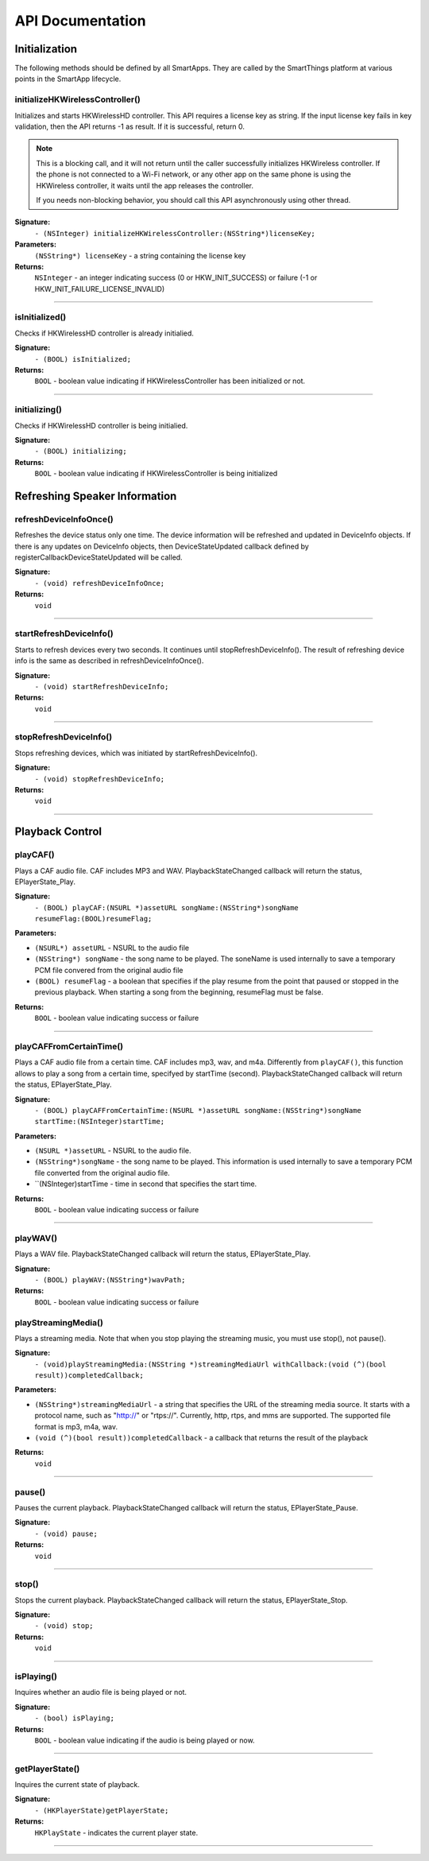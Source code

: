 .. _smartapp_ref:

API Documentation
===================


Initialization
------------------

The following methods should be defined by all SmartApps. They are called by the SmartThings platform at various points in the SmartApp lifecycle.

initializeHKWirelessController()
~~~~~~~~~~~~~~~~~~~~~~~~~~~~~~~~~~~~~~~~~~~~~~~~~~~~~~~~~~~~~~~~~~~~~

Initializes and starts HKWirelessHD controller. This API requires a license key as string. If the input license key fails in key validation, then the API returns -1 as result. If it is successful, return 0.

.. note::
	This is a blocking call, and it will not return until the caller successfully initializes HKWireless controller. If the phone is not connected to a Wi-Fi network, or any other app on the same phone is using the HKWireless controller, it waits until the app releases the controller.

	If you needs non-blocking behavior, you should call this API asynchronously using other thread.


**Signature:**
    ``- (NSInteger) initializeHKWirelessController:(NSString*)licenseKey;``

**Parameters:**
    ``(NSString*) licenseKey`` - a string containing the license key
	
**Returns:**
    ``NSInteger`` - an integer indicating success (0 or HKW_INIT_SUCCESS) or failure (-1 or HKW_INIT_FAILURE_LICENSE_INVALID)

----

isInitialized()
~~~~~~~~~~~~~~~~~~

Checks if HKWirelessHD controller is already initialied.

**Signature:**
	``- (BOOL) isInitialized;``
	
**Returns:**
	``BOOL`` - boolean value indicating if HKWirelessController has been initialized or not.

----

initializing()
~~~~~~~~~~~~~~~~

Checks if HKWirelessHD controller is being initialied.

**Signature:**
	``- (BOOL) initializing;``
	
**Returns:**
	``BOOL`` - boolean value indicating if HKWirelessController is being initialized

Refreshing Speaker Information
-------------------------------

refreshDeviceInfoOnce()
~~~~~~~~~~~~~~~~~~~~~~~~

Refreshes the device status only one time. The device information will be refreshed and updated in DeviceInfo objects. If there is any updates on DeviceInfo objects, then DeviceStateUpdated callback defined by registerCallbackDeviceStateUpdated will be called.

**Signature:**
	``- (void) refreshDeviceInfoOnce;``

**Returns:**
	``void``
	
----

startRefreshDeviceInfo()
~~~~~~~~~~~~~~~~~~~~~~~~

Starts to refresh devices every two seconds. It continues until stopRefreshDeviceInfo(). The result of refreshing device info is the same as described in refreshDeviceInfoOnce().

**Signature:**
	``- (void) startRefreshDeviceInfo;``
	
**Returns:**
	``void``
	
----

stopRefreshDeviceInfo()
~~~~~~~~~~~~~~~~~~~~~~~~~

Stops refreshing devices, which was initiated by startRefreshDeviceInfo().

**Signature:**
	``- (void) stopRefreshDeviceInfo;``
	
**Returns:**
	``void``

----

Playback Control
------------------

playCAF()
~~~~~~~~~

Plays a CAF audio file. CAF includes MP3 and WAV. PlaybackStateChanged callback will return the status, EPlayerState_Play.

**Signature:**
	``- (BOOL) playCAF:(NSURL *)assetURL songName:(NSString*)songName resumeFlag:(BOOL)resumeFlag;``

**Parameters:**

- ``(NSURL*) assetURL`` - NSURL to the audio file
- ``(NSString*) songName`` -  the song name to be played. The soneName is used internally to save a temporary PCM file convered from the original audio file
- ``(BOOL) resumeFlag`` -  a boolean that specifies if the play resume from the point that paused or stopped in the previous playback. When starting a song from the beginning, resumeFlag must be false.

**Returns:**
	``BOOL`` - boolean value indicating success or failure

----

playCAFFromCertainTime()
~~~~~~~~~~~~~~~~~~~~~~~~~~

Plays a CAF audio file from a certain time. CAF includes mp3, wav, and m4a. Differently from ``playCAF()``, this function allows to play a song from a certain time, specifyed by startTime (second). PlaybackStateChanged callback will return the status, EPlayerState_Play.

**Signature:**
	``- (BOOL) playCAFFromCertainTime:(NSURL *)assetURL songName:(NSString*)songName startTime:(NSInteger)startTime;``

**Parameters:**

- ``(NSURL *)assetURL`` - NSURL to the audio file.
- ``(NSString*)songName`` - the song name to be played. This information is used internally to save a temporary PCM file converted from the original audio file.
- ``(NSInteger)startTime - time in second that specifies the start time.

**Returns:**
	``BOOL`` - boolean value indicating success or failure

----

playWAV()
~~~~~~~~~~~~

Plays a WAV file. PlaybackStateChanged callback will return the status, EPlayerState_Play.

**Signature:**
	``- (BOOL) playWAV:(NSString*)wavPath;``

**Returns:**
	``BOOL`` - boolean value indicating success or failure
	
playStreamingMedia()
~~~~~~~~~~~~~~~~~~~~~~

Plays a streaming media. Note that when you stop playing the streaming music, you must use stop(), not pause().

**Signature:**
	``- (void)playStreamingMedia:(NSString *)streamingMediaUrl withCallback:(void (^)(bool result))completedCallback;``

**Parameters:**

- ``(NSString*)streamingMediaUrl`` - a string that specifies the URL of the streaming media source. It starts with a protocol name, such as "http://" or "rtps://". Currently, http, rtps, and mms are supported. The supported file format is mp3, m4a, wav.
- ``(void (^)(bool result))completedCallback`` - a callback that returns the result of the playback

**Returns:**
	``void``
	
----

pause()
~~~~~~~~~~

Pauses the current playback. PlaybackStateChanged callback will return the status, EPlayerState_Pause.

**Signature:**
	``- (void) pause;``

**Returns:**
	``void``

----

stop()
~~~~~~~~~

Stops the current playback. PlaybackStateChanged callback will return the status, EPlayerState_Stop.

**Signature:**
	``- (void) stop;``

**Returns:**
	``void``

----

isPlaying()
~~~~~~~~~~~~

Inquires whether an audio file is being played or not.

**Signature:**
	``- (bool) isPlaying;``

**Returns:**
	``BOOL`` - boolean value indicating if the audio is being played or now.

----
	
getPlayerState()
~~~~~~~~~~~~~~~~~~~

Inquires the current state of playback.

**Signature:**
	``- (HKPlayerState)getPlayerState;``
	
**Returns:**
	``HKPlayState`` - indicates the current player state.
	
----



